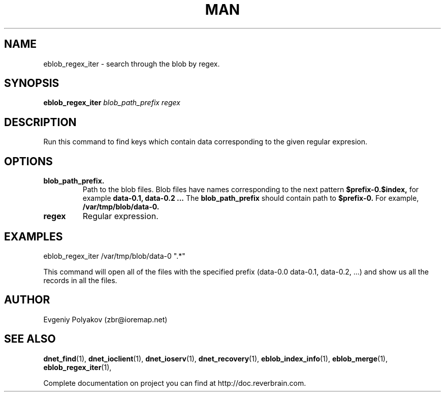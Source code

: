 ./" 2008+ Copyright (c) Evgeniy Polyakov <zbr@ioremap.net>
./" All rights reserved.

.TH MAN 1 2013-07-10 "Linux" "Elliptics admin's guide"
.SH NAME
eblob_regex_iter \- search through the blob by regex.
.SH SYNOPSIS
.B eblob_regex_iter 
.I blob_path_prefix regex
.SH DESCRIPTION
Run this command to find keys which contain data corresponding to the given  regular expresion.
.SH OPTIONS
.TP
.B blob_path_prefix.
Path to the blob files. Blob files have names corresponding to the next pattern 
.B $prefix-0.$index, 
for example
.B data-0.1, data-0.2 ...
The 
.B blob_path_prefix 
should contain path to 
.B $prefix-0. 
For example,
.B /var/tmp/blob/data-0.
.TP
.B regex
Regular expression.
.SH EXAMPLES
eblob_regex_iter /var/tmp/blob/data-0 ".*"

This command will open all of the files with the specified prefix (data-0.0 data-0.1, data-0.2, ...) and show us all the records in all the files.
.SH AUTHOR
Evgeniy Polyakov (zbr@ioremap.net)
.SH SEE ALSO
.P
.BR dnet_find (1),
.BR dnet_ioclient (1),
.BR dnet_ioserv (1),
.BR dnet_recovery (1),
.BR eblob_index_info (1),
.BR eblob_merge (1),
.BR eblob_regex_iter (1),
.P
Complete documentation on project you can find at http://doc.reverbrain.com.
